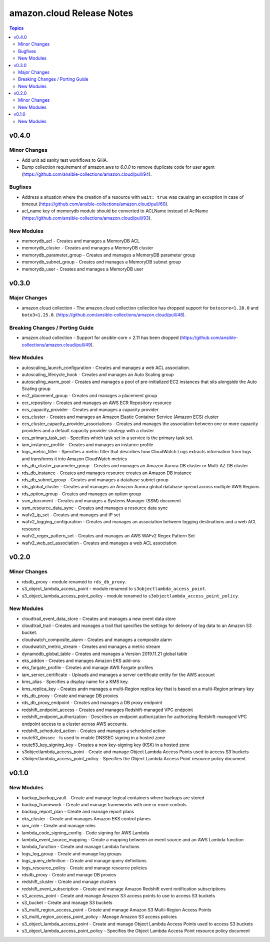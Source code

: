==========================
amazon.cloud Release Notes
==========================

.. contents:: Topics


v0.4.0
======

Minor Changes
-------------

- Add unit ad sanity test workflows to GHA.
- Bump collection requirement of amazon.aws to `6.0.0` to remove duplicate code for user agent (https://github.com/ansible-collections/amazon.cloud/pull/94).

Bugfixes
--------

- Address a situation where the creation of a resource with ``wait: true`` was causing an exception in case of timeout (https://github.com/ansible-collections/amazon.cloud/pull/60).
- acl_name key of memorydb module should be converted to ACLName instead of AclName (https://github.com/ansible-collections/amazon.cloud/pull/93).

New Modules
-----------

- memorydb_acl - Creates and manages a MemoryDB ACL
- memorydb_cluster - Creates and manages a MemoryDB cluster
- memorydb_parameter_group - Creates and manages a MemoryDB parameter group
- memorydb_subnet_group - Creates and manages a MemoryDB subnet group
- memorydb_user - Creates and manages a MemoryDB user

v0.3.0
======

Major Changes
-------------

- amazon.cloud collection - The amazon.cloud collection collection has dropped support for ``botocore<1.28.0`` and ``boto3<1.25.0``. (https://github.com/ansible-collections/amazon.cloud/pull/48).

Breaking Changes / Porting Guide
--------------------------------

- amazon.cloud collection - Support for ansible-core < 2.11 has been dropped (https://github.com/ansible-collections/amazon.cloud/pull/49).

New Modules
-----------

- autoscaling_launch_configuration - Creates and manages a web ACL association.
- autoscaling_lifecycle_hook - Creates and manages an Auto Scaling group
- autoscaling_warm_pool - Creates and manages a pool of pre-initialized EC2 instances that sits alongside the Auto Scaling group
- ec2_placement_group - Creates and manages a placement group
- ecr_repository - Creates and manages an AWS ECR Repository resource
- ecs_capacity_provider - Creates and manages a capacity provider
- ecs_cluster - Creates and manages an Amazon Elastic Container Service (Amazon ECS) cluster
- ecs_cluster_capacity_provider_associations - Creates and manages the association between one or more capacity providers and a default capacity provider strategy with a cluster
- ecs_primary_task_set - Specifies which task set in a service is the primary task set.
- iam_instance_profile - Creates and manages an instance profile
- logs_metric_filter - Specifies a metric filter that describes how CloudWatch Logs extracts information from logs and transforms it into Amazon CloudWatch metrics
- rds_db_cluster_parameter_group - Creates and manages an Amazon Aurora DB cluster or Multi-AZ DB cluster
- rds_db_instance - Creates and manages resource creates an Amazon DB instance
- rds_db_subnet_group - Creates and manages a database subnet group
- rds_global_cluster - Creates and manages an Amazon Aurora global database spread across multiple AWS Regions
- rds_option_group - Creates and manages an option group
- ssm_document - Creates and manages a Systems Manager (SSM) document
- ssm_resource_data_sync - Creates and manages a resource data sync
- wafv2_ip_set - Creates and manages and IP set
- wafv2_logging_configuration - Creates and manages an association between logging destinations and a web ACL resource
- wafv2_regex_pattern_set - Creates and manages an AWS WAFv2 Regex Pattern Set
- wafv2_web_acl_association - Creates and manages a web ACL association

v0.2.0
======

Minor Changes
-------------

- rdsdb_proxy - module renamed to ``rds_db_proxy``.
- s3_object_lambda_access_point - module renamed to ``s3objectlambda_access_point``.
- s3_object_lambda_access_point_policy - module renamed to ``s3objectlambda_access_point_policy``.

New Modules
-----------

- cloudtrail_event_data_store - Creates and manages a new event data store
- cloudtrail_trail - Creates and manages a trail that specifies the settings for delivery of log data to an Amazon S3 bucket.
- cloudwatch_composite_alarm - Creates and manages a composite alarm
- cloudwatch_metric_stream - Creates and manages a metric stream
- dynamodb_global_table - Creates and manages a Version 2019.11.21 global table
- eks_addon - Creates and manages Amazon EKS add-ons
- eks_fargate_profile - Creates and manage AWS Fargate profiles
- iam_server_certificate - Uploads and manages a server certificate entity for the AWS account
- kms_alias - Specifies a display name for a KMS key.
- kms_replica_key - Creates andn manages a multi-Region replica key that is based on a multi-Region primary key
- rds_db_proxy - Create and manage DB proxies
- rds_db_proxy_endpoint - Creates and manages a DB proxy endpoint
- redshift_endpoint_access - Creates and manages Redshift-managed VPC endpoint
- redshift_endpoint_authorization - Describes an endpoint authorization for authorizing Redshift-managed VPC endpoint access to a cluster across AWS accounts.
- redshift_scheduled_action - Creates and manages a scheduled action
- route53_dnssec - Is used to enable DNSSEC signing in a hosted zone
- route53_key_signing_key - Creates a new key-signing key (KSK) in a hosted zone
- s3objectlambda_access_point - Create and manage Object Lambda Access Points used to access S3 buckets
- s3objectlambda_access_point_policy - Specifies the Object Lambda Access Point resource policy document

v0.1.0
======

New Modules
-----------

- backup_backup_vault - Create and manage logical containers where backups are stored
- backup_framework - Create and manage frameworks with one or more controls
- backup_report_plan - Create and manage report plans
- eks_cluster - Create and manages Amazon EKS control planes
- iam_role - Create and manage roles
- lambda_code_signing_config - Code signing for AWS Lambda
- lambda_event_source_mapping - Create a mapping between an event source and an AWS Lambda function
- lambda_function - Create and manage Lambda functions
- logs_log_group - Create and manage log groups
- logs_query_definition - Create and manage query definitions
- logs_resource_policy - Create and manage resource policies
- rdsdb_proxy - Create and manage DB proxies
- redshift_cluster - Create and manage clusters
- redshift_event_subscription - Create and manage Amazon Redshift event notification subscriptions
- s3_access_point - Create and manage Amazon S3 access points to use to access S3 buckets
- s3_bucket - Create and manage S3 buckets
- s3_multi_region_access_point - Create and manage Amazon S3 Multi-Region Access Points
- s3_multi_region_access_point_policy - Manage Amazon S3 access policies
- s3_object_lambda_access_point - Create and manage Object Lambda Access Points used to access S3 buckets
- s3_object_lambda_access_point_policy - Specifies the Object Lambda Access Point resource policy document
